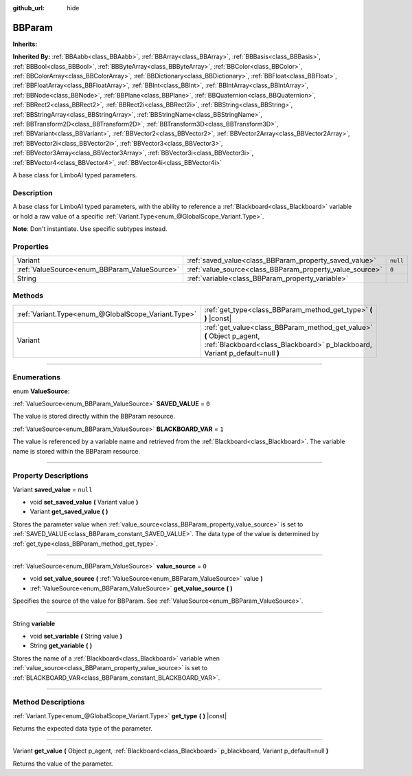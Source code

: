 :github_url: hide

.. DO NOT EDIT THIS FILE!!!
.. Generated automatically from Godot engine sources.
.. Generator: https://github.com/godotengine/godot/tree/4.2/doc/tools/make_rst.py.
.. XML source: https://github.com/godotengine/godot/tree/4.2/modules/limboai/doc_classes/BBParam.xml.

.. _class_BBParam:

BBParam
=======

**Inherits:** 

**Inherited By:** :ref:`BBAabb<class_BBAabb>`, :ref:`BBArray<class_BBArray>`, :ref:`BBBasis<class_BBBasis>`, :ref:`BBBool<class_BBBool>`, :ref:`BBByteArray<class_BBByteArray>`, :ref:`BBColor<class_BBColor>`, :ref:`BBColorArray<class_BBColorArray>`, :ref:`BBDictionary<class_BBDictionary>`, :ref:`BBFloat<class_BBFloat>`, :ref:`BBFloatArray<class_BBFloatArray>`, :ref:`BBInt<class_BBInt>`, :ref:`BBIntArray<class_BBIntArray>`, :ref:`BBNode<class_BBNode>`, :ref:`BBPlane<class_BBPlane>`, :ref:`BBQuaternion<class_BBQuaternion>`, :ref:`BBRect2<class_BBRect2>`, :ref:`BBRect2i<class_BBRect2i>`, :ref:`BBString<class_BBString>`, :ref:`BBStringArray<class_BBStringArray>`, :ref:`BBStringName<class_BBStringName>`, :ref:`BBTransform2D<class_BBTransform2D>`, :ref:`BBTransform3D<class_BBTransform3D>`, :ref:`BBVariant<class_BBVariant>`, :ref:`BBVector2<class_BBVector2>`, :ref:`BBVector2Array<class_BBVector2Array>`, :ref:`BBVector2i<class_BBVector2i>`, :ref:`BBVector3<class_BBVector3>`, :ref:`BBVector3Array<class_BBVector3Array>`, :ref:`BBVector3i<class_BBVector3i>`, :ref:`BBVector4<class_BBVector4>`, :ref:`BBVector4i<class_BBVector4i>`

A base class for LimboAI typed parameters.

.. rst-class:: classref-introduction-group

Description
-----------

A base class for LimboAI typed parameters, with the ability to reference a :ref:`Blackboard<class_Blackboard>` variable or hold a raw value of a specific :ref:`Variant.Type<enum_@GlobalScope_Variant.Type>`.

\ **Note**: Don't instantiate. Use specific subtypes instead.

.. rst-class:: classref-reftable-group

Properties
----------

.. table::
   :widths: auto

   +----------------------------------------------+----------------------------------------------------------+----------+
   | Variant                                      | :ref:`saved_value<class_BBParam_property_saved_value>`   | ``null`` |
   +----------------------------------------------+----------------------------------------------------------+----------+
   | :ref:`ValueSource<enum_BBParam_ValueSource>` | :ref:`value_source<class_BBParam_property_value_source>` | ``0``    |
   +----------------------------------------------+----------------------------------------------------------+----------+
   | String                                       | :ref:`variable<class_BBParam_property_variable>`         |          |
   +----------------------------------------------+----------------------------------------------------------+----------+

.. rst-class:: classref-reftable-group

Methods
-------

.. table::
   :widths: auto

   +-----------------------------------------------------+-------------------------------------------------------------------------------------------------------------------------------------------------------+
   | :ref:`Variant.Type<enum_@GlobalScope_Variant.Type>` | :ref:`get_type<class_BBParam_method_get_type>` **(** **)** |const|                                                                                    |
   +-----------------------------------------------------+-------------------------------------------------------------------------------------------------------------------------------------------------------+
   | Variant                                             | :ref:`get_value<class_BBParam_method_get_value>` **(** Object p_agent, :ref:`Blackboard<class_Blackboard>` p_blackboard, Variant p_default=null **)** |
   +-----------------------------------------------------+-------------------------------------------------------------------------------------------------------------------------------------------------------+

.. rst-class:: classref-section-separator

----

.. rst-class:: classref-descriptions-group

Enumerations
------------

.. _enum_BBParam_ValueSource:

.. rst-class:: classref-enumeration

enum **ValueSource**:

.. _class_BBParam_constant_SAVED_VALUE:

.. rst-class:: classref-enumeration-constant

:ref:`ValueSource<enum_BBParam_ValueSource>` **SAVED_VALUE** = ``0``

The value is stored directly within the BBParam resource.

.. _class_BBParam_constant_BLACKBOARD_VAR:

.. rst-class:: classref-enumeration-constant

:ref:`ValueSource<enum_BBParam_ValueSource>` **BLACKBOARD_VAR** = ``1``

The value is referenced by a variable name and retrieved from the :ref:`Blackboard<class_Blackboard>`. The variable name is stored within the BBParam resource.

.. rst-class:: classref-section-separator

----

.. rst-class:: classref-descriptions-group

Property Descriptions
---------------------

.. _class_BBParam_property_saved_value:

.. rst-class:: classref-property

Variant **saved_value** = ``null``

.. rst-class:: classref-property-setget

- void **set_saved_value** **(** Variant value **)**
- Variant **get_saved_value** **(** **)**

Stores the parameter value when :ref:`value_source<class_BBParam_property_value_source>` is set to :ref:`SAVED_VALUE<class_BBParam_constant_SAVED_VALUE>`. The data type of the value is determined by :ref:`get_type<class_BBParam_method_get_type>`.

.. rst-class:: classref-item-separator

----

.. _class_BBParam_property_value_source:

.. rst-class:: classref-property

:ref:`ValueSource<enum_BBParam_ValueSource>` **value_source** = ``0``

.. rst-class:: classref-property-setget

- void **set_value_source** **(** :ref:`ValueSource<enum_BBParam_ValueSource>` value **)**
- :ref:`ValueSource<enum_BBParam_ValueSource>` **get_value_source** **(** **)**

Specifies the source of the value for BBParam. See :ref:`ValueSource<enum_BBParam_ValueSource>`.

.. rst-class:: classref-item-separator

----

.. _class_BBParam_property_variable:

.. rst-class:: classref-property

String **variable**

.. rst-class:: classref-property-setget

- void **set_variable** **(** String value **)**
- String **get_variable** **(** **)**

Stores the name of a :ref:`Blackboard<class_Blackboard>` variable when :ref:`value_source<class_BBParam_property_value_source>` is set to :ref:`BLACKBOARD_VAR<class_BBParam_constant_BLACKBOARD_VAR>`.

.. rst-class:: classref-section-separator

----

.. rst-class:: classref-descriptions-group

Method Descriptions
-------------------

.. _class_BBParam_method_get_type:

.. rst-class:: classref-method

:ref:`Variant.Type<enum_@GlobalScope_Variant.Type>` **get_type** **(** **)** |const|

Returns the expected data type of the parameter.

.. rst-class:: classref-item-separator

----

.. _class_BBParam_method_get_value:

.. rst-class:: classref-method

Variant **get_value** **(** Object p_agent, :ref:`Blackboard<class_Blackboard>` p_blackboard, Variant p_default=null **)**

Returns the value of the parameter.

.. |virtual| replace:: :abbr:`virtual (This method should typically be overridden by the user to have any effect.)`
.. |const| replace:: :abbr:`const (This method has no side effects. It doesn't modify any of the instance's member variables.)`
.. |vararg| replace:: :abbr:`vararg (This method accepts any number of arguments after the ones described here.)`
.. |constructor| replace:: :abbr:`constructor (This method is used to construct a type.)`
.. |static| replace:: :abbr:`static (This method doesn't need an instance to be called, so it can be called directly using the class name.)`
.. |operator| replace:: :abbr:`operator (This method describes a valid operator to use with this type as left-hand operand.)`
.. |bitfield| replace:: :abbr:`BitField (This value is an integer composed as a bitmask of the following flags.)`
